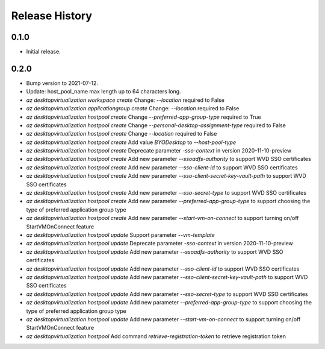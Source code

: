 .. :changelog:

Release History
===============

0.1.0
++++++
* Initial release.

0.2.0
++++++
* Bump version to 2021-07-12.
* Update: host_pool_name max length up to 64 characters long.
* `az desktopvirtualization workspace create` Change: `--location` required to False
* `az desktopvirtualization applicationgroup create` Change: `--location` required to False
* `az desktopvirtualization hostpool create` Change `--preferred-app-group-type` required to True
* `az desktopvirtualization hostpool create` Change `--personal-desktop-assignment-type` required to False
* `az desktopvirtualization hostpool create` Change `--location` required to False
* `az desktopvirtualization hostpool create`  Add value `BYODesktop` to `--host-pool-type`
* `az desktopvirtualization hostpool create`  Deprecate parameter `-sso-context` in version 2020-11-10-preview
* `az desktopvirtualization hostpool create`  Add new parameter `--ssoadfs-authority` to support WVD SSO certificates
* `az desktopvirtualization hostpool create`  Add new parameter `--sso-client-id` to support WVD SSO certificates
* `az desktopvirtualization hostpool create`  Add new parameter `--sso-client-secret-key-vault-path` to support WVD SSO certificates
* `az desktopvirtualization hostpool create`  Add new parameter `--sso-secret-type` to support WVD SSO certificates
* `az desktopvirtualization hostpool create`  Add new parameter `--preferred-app-group-type` to support choosing the type of preferred application group type
* `az desktopvirtualization hostpool create`  Add new parameter `--start-vm-on-connect` to support turning on/off StartVMOnConnect feature
* `az desktopvirtualization hostpool update` Support parameter `--vm-template`
* `az desktopvirtualization hostpool update`  Deprecate parameter `-sso-context` in version 2020-11-10-preview
* `az desktopvirtualization hostpool update`  Add new parameter `--ssoadfs-authority` to support WVD SSO certificates
* `az desktopvirtualization hostpool update`  Add new parameter `--sso-client-id` to support WVD SSO certificates
* `az desktopvirtualization hostpool update`  Add new parameter `--sso-client-secret-key-vault-path` to support WVD SSO certificates
* `az desktopvirtualization hostpool update`  Add new parameter `--sso-secret-type` to support WVD SSO certificates
* `az desktopvirtualization hostpool update`  Add new parameter `--preferred-app-group-type` to support choosing the type of preferred application group type
* `az desktopvirtualization hostpool update`  Add new parameter `--start-vm-on-connect` to support turning on/off StartVMOnConnect feature
* `az desktopvirtualization hostpool` Add command `retrieve-registration-token` to retrieve registration token